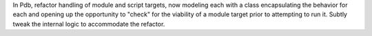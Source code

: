 In Pdb, refactor handling of module and script targets, now modeling each
with a class encapsulating the behavior for each and opening up the
opportunity to "check" for the viability of a module target prior to
attempting to run it. Subtly tweak the internal logic to accommodate the
refactor.
